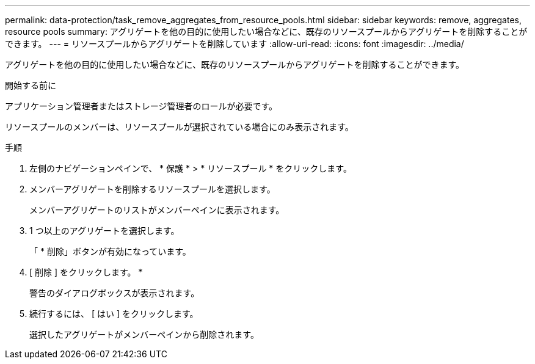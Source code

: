 ---
permalink: data-protection/task_remove_aggregates_from_resource_pools.html 
sidebar: sidebar 
keywords: remove, aggregates, resource pools 
summary: アグリゲートを他の目的に使用したい場合などに、既存のリソースプールからアグリゲートを削除することができます。 
---
= リソースプールからアグリゲートを削除しています
:allow-uri-read: 
:icons: font
:imagesdir: ../media/


[role="lead"]
アグリゲートを他の目的に使用したい場合などに、既存のリソースプールからアグリゲートを削除することができます。

.開始する前に
アプリケーション管理者またはストレージ管理者のロールが必要です。

リソースプールのメンバーは、リソースプールが選択されている場合にのみ表示されます。

.手順
. 左側のナビゲーションペインで、 * 保護 * > * リソースプール * をクリックします。
. メンバーアグリゲートを削除するリソースプールを選択します。
+
メンバーアグリゲートのリストがメンバーペインに表示されます。

. 1 つ以上のアグリゲートを選択します。
+
「 * 削除」ボタンが有効になっています。

. [ 削除 ] をクリックします。 *
+
警告のダイアログボックスが表示されます。

. 続行するには、 [ はい ] をクリックします。
+
選択したアグリゲートがメンバーペインから削除されます。



